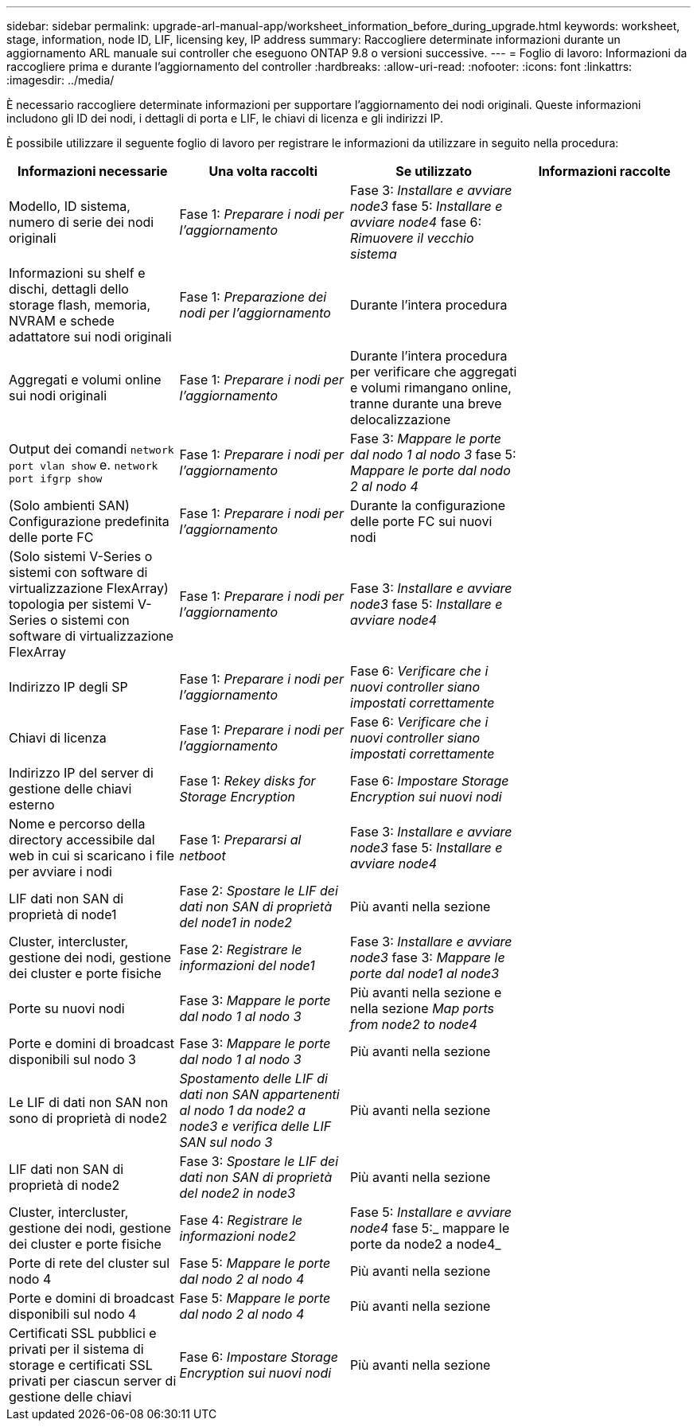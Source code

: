 ---
sidebar: sidebar 
permalink: upgrade-arl-manual-app/worksheet_information_before_during_upgrade.html 
keywords: worksheet, stage, information, node ID, LIF, licensing key, IP address 
summary: Raccogliere determinate informazioni durante un aggiornamento ARL manuale sui controller che eseguono ONTAP 9.8 o versioni successive. 
---
= Foglio di lavoro: Informazioni da raccogliere prima e durante l'aggiornamento del controller
:hardbreaks:
:allow-uri-read: 
:nofooter: 
:icons: font
:linkattrs: 
:imagesdir: ../media/


[role="lead"]
È necessario raccogliere determinate informazioni per supportare l'aggiornamento dei nodi originali. Queste informazioni includono gli ID dei nodi, i dettagli di porta e LIF, le chiavi di licenza e gli indirizzi IP.

È possibile utilizzare il seguente foglio di lavoro per registrare le informazioni da utilizzare in seguito nella procedura:

|===
| Informazioni necessarie | Una volta raccolti | Se utilizzato | Informazioni raccolte 


| Modello, ID sistema, numero di serie dei nodi originali | Fase 1: _Preparare i nodi per l'aggiornamento_ | Fase 3: _Installare e avviare node3_ fase 5: _Installare e avviare node4_ fase 6: _Rimuovere il vecchio sistema_ |  


| Informazioni su shelf e dischi, dettagli dello storage flash, memoria, NVRAM e schede adattatore sui nodi originali | Fase 1: _Preparazione dei nodi per l'aggiornamento_ | Durante l'intera procedura |  


| Aggregati e volumi online sui nodi originali | Fase 1: _Preparare i nodi per l'aggiornamento_ | Durante l'intera procedura per verificare che aggregati e volumi rimangano online, tranne durante una breve delocalizzazione |  


| Output dei comandi `network port vlan show` e. `network port ifgrp show` | Fase 1: _Preparare i nodi per l'aggiornamento_ | Fase 3: _Mappare le porte dal nodo 1 al nodo 3_ fase 5: _Mappare le porte dal nodo 2 al nodo 4_ |  


| (Solo ambienti SAN) Configurazione predefinita delle porte FC | Fase 1: _Preparare i nodi per l'aggiornamento_ | Durante la configurazione delle porte FC sui nuovi nodi |  


| (Solo sistemi V-Series o sistemi con software di virtualizzazione FlexArray) topologia per sistemi V-Series o sistemi con software di virtualizzazione FlexArray | Fase 1: _Preparare i nodi per l'aggiornamento_ | Fase 3: _Installare e avviare node3_ fase 5: _Installare e avviare node4_ |  


| Indirizzo IP degli SP | Fase 1: _Preparare i nodi per l'aggiornamento_ | Fase 6: _Verificare che i nuovi controller siano impostati correttamente_ |  


| Chiavi di licenza | Fase 1: _Preparare i nodi per l'aggiornamento_ | Fase 6: _Verificare che i nuovi controller siano impostati correttamente_ |  


| Indirizzo IP del server di gestione delle chiavi esterno | Fase 1: _Rekey disks for Storage Encryption_ | Fase 6: _Impostare Storage Encryption sui nuovi nodi_ |  


| Nome e percorso della directory accessibile dal web in cui si scaricano i file per avviare i nodi | Fase 1: _Prepararsi al netboot_ | Fase 3: _Installare e avviare node3_ fase 5: _Installare e avviare node4_ |  


| LIF dati non SAN di proprietà di node1 | Fase 2: _Spostare le LIF dei dati non SAN di proprietà del node1 in node2_ | Più avanti nella sezione |  


| Cluster, intercluster, gestione dei nodi, gestione dei cluster e porte fisiche | Fase 2: _Registrare le informazioni del node1_ | Fase 3: _Installare e avviare node3_ fase 3: _Mappare le porte dal node1 al node3_ |  


| Porte su nuovi nodi | Fase 3: _Mappare le porte dal nodo 1 al nodo 3_ | Più avanti nella sezione e nella sezione _Map ports from node2 to node4_ |  


| Porte e domini di broadcast disponibili sul nodo 3 | Fase 3: _Mappare le porte dal nodo 1 al nodo 3_ | Più avanti nella sezione |  


| Le LIF di dati non SAN non sono di proprietà di node2 | _Spostamento delle LIF di dati non SAN appartenenti al nodo 1 da node2 a node3 e verifica delle LIF SAN sul nodo 3_ | Più avanti nella sezione |  


| LIF dati non SAN di proprietà di node2 | Fase 3: _Spostare le LIF dei dati non SAN di proprietà del node2 in node3_ | Più avanti nella sezione |  


| Cluster, intercluster, gestione dei nodi, gestione dei cluster e porte fisiche | Fase 4: _Registrare le informazioni node2_ | Fase 5: _Installare e avviare node4_ fase 5:_ mappare le porte da node2 a node4_ |  


| Porte di rete del cluster sul nodo 4 | Fase 5: _Mappare le porte dal nodo 2 al nodo 4_ | Più avanti nella sezione |  


| Porte e domini di broadcast disponibili sul nodo 4 | Fase 5: _Mappare le porte dal nodo 2 al nodo 4_ | Più avanti nella sezione |  


| Certificati SSL pubblici e privati per il sistema di storage e certificati SSL privati per ciascun server di gestione delle chiavi | Fase 6: _Impostare Storage Encryption sui nuovi nodi_ | Più avanti nella sezione |  
|===